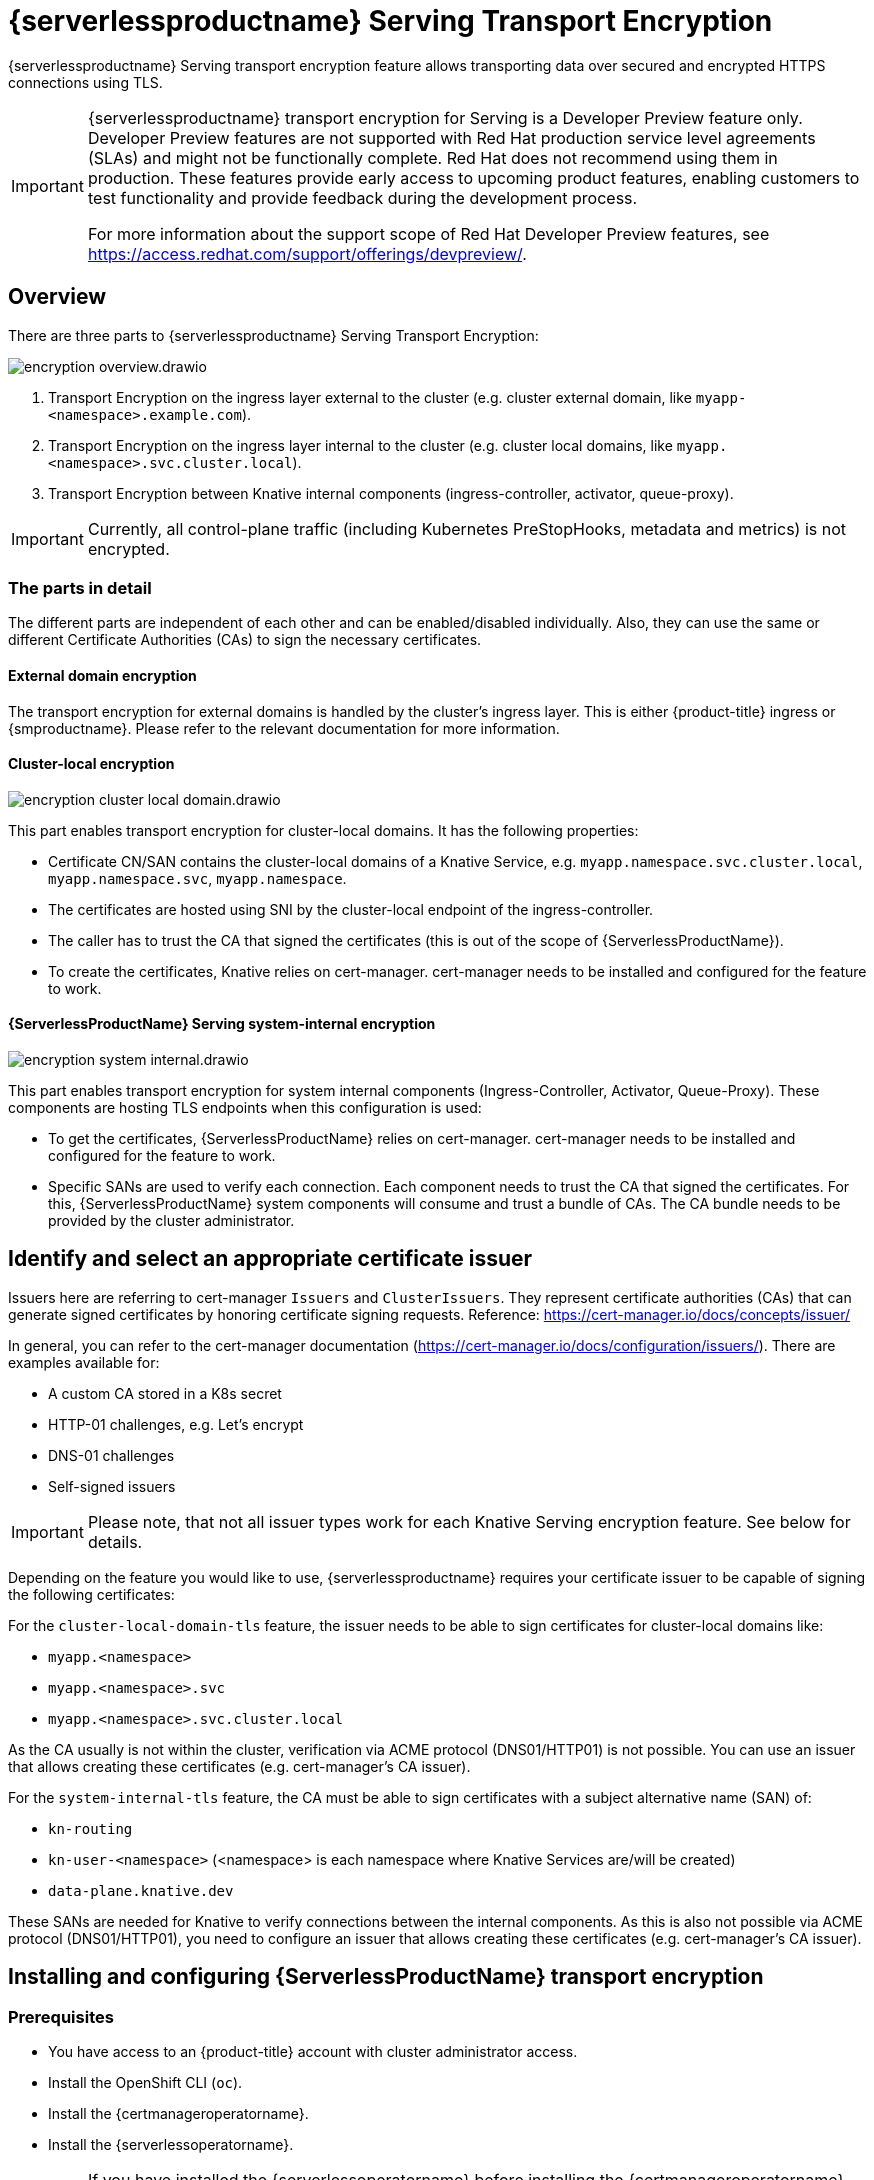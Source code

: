 = {serverlessproductname} Serving Transport Encryption
:compat-mode!:
// Metadata:
:description: {serverlessproductname} Serving Transport Encryption

{serverlessproductname} Serving transport encryption feature allows transporting data over secured and encrypted HTTPS connections using TLS.

[IMPORTANT]
====
{serverlessproductname} transport encryption for Serving is a Developer Preview feature only.
Developer Preview features are not supported with Red Hat production service level agreements (SLAs) and might not be functionally complete.
Red Hat does not recommend using them in production.
These features provide early access to upcoming product features, enabling customers to test functionality and provide feedback during the development process.

For more information about the support scope of Red Hat Developer Preview features, see https://access.redhat.com/support/offerings/devpreview/.
====



== Overview

There are three parts to {serverlessproductname} Serving Transport Encryption:

image::serving-encryption/encryption-overview.drawio.svg[]

1. Transport Encryption on the ingress layer external to the cluster (e.g. cluster external domain, like `myapp-<namespace>.example.com`).
2. Transport Encryption on the ingress layer internal to the cluster (e.g. cluster local domains, like `myapp.<namespace>.svc.cluster.local`).
3. Transport Encryption between Knative internal components (ingress-controller, activator, queue-proxy).

[IMPORTANT]
====
Currently, all control-plane traffic (including Kubernetes PreStopHooks, metadata and metrics) is not encrypted.
====

=== The parts in detail

The different parts are independent of each other and can be enabled/disabled individually. Also, they can use the same or different Certificate Authorities (CAs) to sign the necessary certificates.

==== External domain encryption

The transport encryption for external domains is handled by the cluster's ingress layer.
This is either {product-title} ingress or {smproductname}.
Please refer to the relevant documentation for more information.

==== Cluster-local encryption

image::serving-encryption/encryption-cluster-local-domain.drawio.svg[]

This part enables transport encryption for cluster-local domains. It has the following properties:

* Certificate CN/SAN contains the cluster-local domains of a Knative Service, e.g. `myapp.namespace.svc.cluster.local`, `myapp.namespace.svc`, `myapp.namespace`.
* The certificates are hosted using SNI by the cluster-local endpoint of the ingress-controller.
* The caller has to trust the CA that signed the certificates (this is out of the scope of {ServerlessProductName}).
* To create the certificates, Knative relies on cert-manager. cert-manager needs to be installed and configured for the feature to work.

==== {ServerlessProductName} Serving system-internal encryption

image::serving-encryption/encryption-system-internal.drawio.svg[]

This part enables transport encryption for system internal components (Ingress-Controller, Activator, Queue-Proxy). These components are hosting TLS endpoints when this configuration is used:

* To get the certificates, {ServerlessProductName} relies on cert-manager. cert-manager needs to be installed and configured for the feature to work.
* Specific SANs are used to verify each connection. Each component needs to trust the CA that signed the certificates. For this, {ServerlessProductName} system components will consume and trust a bundle of CAs. The CA bundle needs to be provided by the cluster administrator.


== Identify and select an appropriate certificate issuer [[issuer_selection]]

[INFO]
====
Issuers here are referring to cert-manager `Issuers` and `ClusterIssuers`. They represent certificate authorities (CAs) that can generate signed certificates by honoring certificate signing requests.
Reference: https://cert-manager.io/docs/concepts/issuer/
====

In general, you can refer to the cert-manager documentation (https://cert-manager.io/docs/configuration/issuers/). There are examples available for:

* A custom CA stored in a K8s secret
* HTTP-01 challenges, e.g. Let's encrypt
* DNS-01 challenges
* Self-signed issuers

[IMPORTANT]
====
Please note, that not all issuer types work for each Knative Serving encryption feature. See below for details.
====

Depending on the feature you would like to use, {serverlessproductname} requires your certificate issuer to be capable of signing the following certificates:

For the `cluster-local-domain-tls` feature, the issuer needs to be able to sign certificates for cluster-local domains like:

* `myapp.<namespace>`
* `myapp.<namespace>.svc`
* `myapp.<namespace>.svc.cluster.local`

As the CA usually is not within the cluster, verification via ACME protocol (DNS01/HTTP01) is not possible. You can use an issuer that allows creating these certificates (e.g. cert-manager's CA issuer).

For the `system-internal-tls` feature, the CA must be able to sign certificates with a subject alternative name (SAN) of:

* `kn-routing`
* `kn-user-<namespace>` (<namespace> is each namespace where Knative Services are/will be created)
* `data-plane.knative.dev`

These SANs are needed for Knative to verify connections between the internal components.
As this is also not possible via ACME protocol (DNS01/HTTP01), you need to configure an issuer that allows creating these certificates (e.g. cert-manager's CA issuer).


== Installing and configuring {ServerlessProductName} transport encryption

=== Prerequisites

* You have access to an {product-title} account with cluster administrator access.

* Install the OpenShift CLI (`oc`).

* Install the {certmanageroperatorname}.

* Install the {serverlessoperatorname}.

[IMPORTANT]
====
If you have installed the {serverlessoperatorname} before installing the {certmanageroperatorname}, you will have to restart the following components to enable the Knative Serving cert-manager integration. If this is not done, Knative will not create the necessary cert-manager resources, leading to pending Knative Services.

* Controller deployment in the `knative-serving` namespace.
* Activator deployment in the `knative-serving` namespace.
====

=== Setup a `SelfSigned` `ClusterIssuer` [[setup_selfsigned_clusterissuer]]

[IMPORTANT]
====
For the simplicity of this guide, we will use a `SelfSigned` issuer as root certificate, however, be aware of the implications and limitations as documented at https://cert-manager.io/docs/configuration/selfsigned/ of this method. +
If you're running your company-specific Private Key Infrastructure (PKI), we recommend the CA issuer.
Refer to the cert-manager documentation for more details: https://cert-manager.io/docs/configuration/ca/, however, you can use any other issuer that allows signing of certificates as described above.
====

. Create a `SelfSigned` `ClusterIssuer`:
+
[source,yaml]
----
apiVersion: cert-manager.io/v1
kind: ClusterIssuer
metadata:
  name: knative-serving-selfsigned-issuer
spec:
  selfSigned: {}
----
+
. Apply the `ClusterIssuer` resource:
+
[source,terminal]
----
$ oc apply -f <filename>
----

. Create a root certificate using the previously created `SelfSigned` `ClusterIssuer`:
+
[source,yaml]
----
apiVersion: cert-manager.io/v1
kind: Certificate
metadata:
  name: knative-serving-selfsigned-ca
  namespace: cert-manager <1>
spec:
  secretName: knative-serving-ca <2>

  isCA: true
  commonName: selfsigned-ca
  privateKey:
    algorithm: ECDSA
    size: 256

  issuerRef:
    name: knative-serving-selfsigned-issuer
    kind: ClusterIssuer
    group: cert-manager.io
----
+
<1> The {certmanageroperatorname} namespace, cert-manager by default.
<2> Secret name later used for the `ClusterIssuer` for Serving
+
. Apply the `Certificate` resource:
+
[source,terminal]
----
$ oc apply -f <filename>
----

=== Creating a `ClusterIssuer` to be used by Serving

. Create the `knative-serving-ca-issuer` `ClusterIssuer` for Serving:
+
[source,yaml]
----
apiVersion: cert-manager.io/v1
kind: ClusterIssuer
metadata:
  name: knative-serving-ca-issuer
spec:
  ca:
    secretName: knative-serving-ca <1>
----
+
<1> Secret name in the {certmanageroperatorname} namespace (cert-manager by default) containing the certificate that can then be used by {serverlessproductname} Serving components for new certificates.
+
. Apply the `ClusterIssuer` resource:
+
[source,terminal]
----
$ oc apply -f <filename>
----

=== Understanding and configuring the transport encryption configuration

. The transport encryption configuration consists of two configurations:
+
The configuration of which `ClusterIssuer` to use:

* `clusterLocalIssuerRef`: issuer for cluster-local-domain certificates used for ingress.
* `systemInternalIssuerRef`: issuer for certificates for system-internal-tls certificates used by Knative internal components.

+
The configuration on which transport encryption features to use:

* `cluster-local-domain-tls`: Enables the transport encryption feature for cluster-local domains
* `system-internal-tls`: Enables the transport encryption feature for {serverlessproductname} Serving internal components.


. Enabling transport-encryption in `KnativeServing`:
+
[source,yaml]
----
apiVersion: operator.knative.dev/v1beta1
kind: KnativeServing
metadata:
  name: knative-serving
  namespace: knative-serving
spec:
  # Other spec fields omitted ...
  config:
    certmanager:
      clusterLocalIssuerRef: |
        kind: ClusterIssuer
        name: knative-serving-ca-issuer <1>
      systemInternalIssuerRef: |
        kind: ClusterIssuer
        name: knative-serving-ca-issuer <1>
    network:
      cluster-local-domain-tls: Enabled <2>
      system-internal-tls: Enabled      <3>
----
+
<1> Define the `ClusterIssuer` for each feature. The same or individual `ClusterIssuers` can be used.
<2> Enabling the `cluster-local-domain-tls` feature. They can be enabled/disabled individually.
<3> Enabling the `system-internal-tls` feature. They can be enabled/disabled individually.

. Apply the `KnativeServing` resource:
+
[source,terminal]
----
$ oc apply -f <filename>
----

. Restart the Controller component if you enabled `cluster-local-domain-tls` or `system-internal-tls`:
+
[IMPORTANT]
====
When either the `cluster-local-domain-tls` or the `system-internal-tls` feature is enabled, the Controller component needs to be restarted to enable the Knative Serving cert-manager integration.
====
+
[source,terminal]
----
$ oc rollout restart deploy/controller -n knative-serving
----

. Restart the Activator component if you enabled `system-internal-tls`
+
[IMPORTANT]
====
When the `system-internal-tls` feature is activated, the Activator component needs to be restarted to reconfigure its internal web server, as this is not possible during runtime.
====
+
[source,terminal]
----
$ oc rollout restart deploy/activator -n knative-serving
----


== Configure trust

When you enable any of the transport encryption features, you must make sure that all clients calling do trust the Certificate Authority (CA) that issues the certificates used for the transport encryption.

There are multiple places where trust needs to be ensured:

* Cluster external client (Browser and/or other application): this is considered out of the scope of {serverlessproductname}.
* {serverlessproductname} system components (e.g. Activator, Queue-Proxy, Ingress-Controller): see below.
* Cluster internal client (e.g. a Knative Service or other workload): see below.

=== Configuring trust for {serverlessproductname} Serving components and Knative Services  [[configuring_trust]]

For {serverlessproductname} Serving components and Knative Services to trust the CA that issues certificates, you can create a `ConfigMap` in the following namespaces with the label `networking.knative.dev/trust-bundle: true`:

* `knative-serving`: for the system components of {serverlessproductname} Serving.
* `knative-serving-ingress`: for the ingress layer of {serverlessproductname} Serving.
* `istio-system` or your own {smproductshortname} namespace: when the {smproductshortname} integration is enabled.
* `<workload namespaces>`: each namespace where a Knative Service is installed (or could be installed, to avoid initial downtime).

Knative looks for ConfigMaps with this label and will read all data keys (regardless of the name).
One key can contain one or multiple CAs/Intermediates. If they are valid, they will be added to the trust store of the Knative components.

Here is an example of how ConfigMap could look like:
[source,yaml]
----
apiVersion: v1
data:
  cacerts.pem: | <1>
    -----BEGIN CERTIFICATE-----
    MIIDDTCCAfWgAwIBAgIQMQuip05h7NLQq2TB+j9ZmTANBgkqhkiG9w0BAQsFADAW
    MRQwEgYDVQQDEwtrbmF0aXZlLmRldjAeFw0yMzExMjIwOTAwNDhaFw0yNDAyMjAw
    OTAwNDhaMBYxFDASBgNVBAMTC2tuYXRpdmUuZGV2MIIBIjANBgkqhkiG9w0BAQEF
    AAOCAQ8AMIIBCgKCAQEA3clC3CV7sy0TpUKNuTku6QmP9z8JUCbLCPCLACCUc1zG
    FEokqOva6TakgvAntXLkB3TEsbdCJlNm6qFbbko6DBfX6rEggqZs40x3/T+KH66u
    4PvMT3fzEtaMJDK/KQOBIvVHrKmPkvccUYK/qWY7rgBjVjjLVSJrCn4dKaEZ2JNr
    Fd0KNnaaW/dP9/FvviLqVJvHnTMHH5qyRRr1kUGTrc8njRKwpHcnUdauiDoWRKxo
    Zlyy+MhQfdbbyapX984WsDjCvrDXzkdGgbRNAf+erl6yUm6pHpQhyFFo/zndx6Uq
    QXA7jYvM2M3qCnXmaFowidoLDsDyhwoxD7WT8zur/QIDAQABo1cwVTAOBgNVHQ8B
    Af8EBAMCAgQwEwYDVR0lBAwwCgYIKwYBBQUHAwEwDwYDVR0TAQH/BAUwAwEB/zAd
    BgNVHQ4EFgQU7p4VuECNOcnrP9ulOjc4J37Q2VUwDQYJKoZIhvcNAQELBQADggEB
    AAv26Vnk+ptQrppouF7yHV8fZbfnehpm07HIZkmnXO2vAP+MZJDNrHjy8JAVzXjt
    +OlzqAL0cRQLsUptB0btoJuw23eq8RXgJo05OLOPQ2iGNbAATQh2kLwBWd/CMg+V
    KJ4EIEpF4dmwOohsNR6xa/JoArIYH0D7gh2CwjrdGZr/tq1eMSL+uZcuX5OiE44A
    2oXF9/jsqerOcH7QUMejSnB8N7X0LmUvH4jAesQgr7jo1JTOBs7GF6wb+U76NzFa
    8ms2iAWhoplQ+EHR52wffWb0k6trXspq4O6v/J+nq9Ky3vC36so+G1ZFkMhCdTVJ
    ZmrBsSMWeT2l07qeei2UFRU=
    -----END CERTIFICATE-----
kind: ConfigMap
metadata:
  labels:
    networking.knative.dev/trust-bundle: "true"
  name: knative-bundle <2>
  namespace: knative-serving
----
<1> All keys containing valid PEM-encoded CA bundles will be trusted by Serving components.
<2> You can define your own name.

[IMPORTANT]
====
Whenever a CA bundle `ConfigMap` is created or updated, the Serving components will automatically pick them up and add the CAs/Intermediate certificates to their CA trust store. The trust store is refreshed for every new HTTP connection.
====

=== Configuring trust on your custom workload [[trust_custom_workload]]

As {serverlessproductname} Serving does not control all workloads and managing trust is highly dependent on your runtime and/or language, this area is out of the scope of {serverlessproductname}. But here are few options for how this could be achieved:

* Adding the CA bundle to a Container image on build-time (be aware that this complicates CA rotation, you will need to rebuild and redeploy every application when the CA rotates).
* Mounting a CA bundle to the filesystem (e.g. from a `Secret` or `ConfigMap`) and making sure your application uses it to verify TLS connections.
* Reading it from environment variable and making sure your application uses it to verify TLS connections.
* Accessing it from a `Secret`/`ConfigMap` via K8s API and making sure your application uses it to verify TLS connections.


== Ensure seamless CA rotation

Ensuring seamless CA rotation is essential to avoid service downtime, or to deal with an emergency.
The following procedure explains how you can seamlessly rotate a CA:

1. Create a new CA certificate.

2. Add the public key of the new CA certificate to the CA trust bundles as described in the <<configuring_trust>> section. Make sure to also keep the public key of the existing CA.

3. Ensure that all clients have consumed the latest set of CA trust bundles. {serverlessproductname} Serving components will automatically reload the changed CA trust bundles.

4. If you have custom workload consuming trust bundles as well, make sure to reload/restart them accordingly.

5. Update the `knative-serving-ca-issuer` `ClusterIssuer` to reference the secret containing the CA certificate created in step 1.

6. Either wait for cert-manager to renew all your certificates or enforce it to renew all the certificates. Refer to the cert-manager documentation for more details: https://cert-manager.io/docs/usage/certificate/#reissuance-triggered-by-user-actions.

7. As soon as the CA rotation is fully completed (add some grace period to this to make sure all components did pick up the changes), you can remove the public key of the old CA from the trust bundle `ConfigMap`.


== Verification

. Create a `KnativeService`:
+
[source,yaml]
----
apiVersion: serving.knative.dev/v1
kind: Service
metadata:
  name: test-webapp
  namespace: test-namespace
spec:
  template:
    spec:
      containers:
        - image: docker.io/openshift/hello-openshift
          env:
            - name: RESPONSE
              value: "Hello Serverless!"
----
. Apply the `KnativeService` YAML:
+
[source,terminal]
----
$ oc apply -f <filename>
----

. Examine the `KnativeService` status:
+
[source,terminal]
----
$ oc get ksvc -n test-namespace -o yaml
----
+
.Example output
[source,yaml]
----
apiVersion: serving.knative.dev/v1
kind: Service
metadata:
  name: test-webapp
  namespace: test-namespace
# spec:
# ...
status:
  address:
    # cluster-local-domain:
    url: https://helloworld.test.svc.cluster.local <1>
----
+
<1> If you have enabled `cluster-local-domain-tls` you will now see HTTPS url.

. To verify if `system-internal-tls` is enabled, you can check the output of `Queue-Proxy` logs:
+
[source,terminal]
----
$ oc logs your-pod -n test-namespace -c queue-proxy | grep -E 'certDir|Certificate|tls'
----
. Check the log output and look for lines similar to these:
+
[source,terminal]
----
{"severity":"INFO","timestamp":"2024-01-03T07:07:32.892810888Z","logger":"queueproxy","caller":"certificate/watcher.go:62","message":"Starting to watch the following directories for changes{certDir 15 0 /var/lib/knative/certs <nil>} {keyDir 15 0 /var/lib/knative/certs <nil>}","commit":"86420f2-dirty","knative.dev/key":"first/helloworld-00001","knative.dev/pod":"helloworld-00001-deployment-75fbb7d488-qgmxx"}
{"severity":"INFO","timestamp":"2024-01-03T07:07:32.89397512Z","logger":"queueproxy","caller":"certificate/watcher.go:131","message":"Certificate and/or key have changed on disk and were reloaded.","commit":"86420f2-dirty","knative.dev/key":"first/helloworld-00001","knative.dev/pod":"helloworld-00001-deployment-75fbb7d488-qgmxx"}
{"severity":"INFO","timestamp":"2024-01-03T07:07:32.894232939Z","logger":"queueproxy","caller":"sharedmain/main.go:282","message":"Starting tls server admin:8022","commit":"86420f2-dirty","knative.dev/key":"first/helloworld-00001","knative.dev/pod":"helloworld-00001-deployment-75fbb7d488-qgmxx"}
{"severity":"INFO","timestamp":"2024-01-03T07:07:32.894268548Z","logger":"queueproxy","caller":"sharedmain/main.go:282","message":"Starting tls server main:8112","commit":"86420f2-dirty","knative.dev/key":"first/helloworld-00001","knative.dev/pod":"helloworld-00001-deployment-75fbb7d488-qgmxx"}
----
